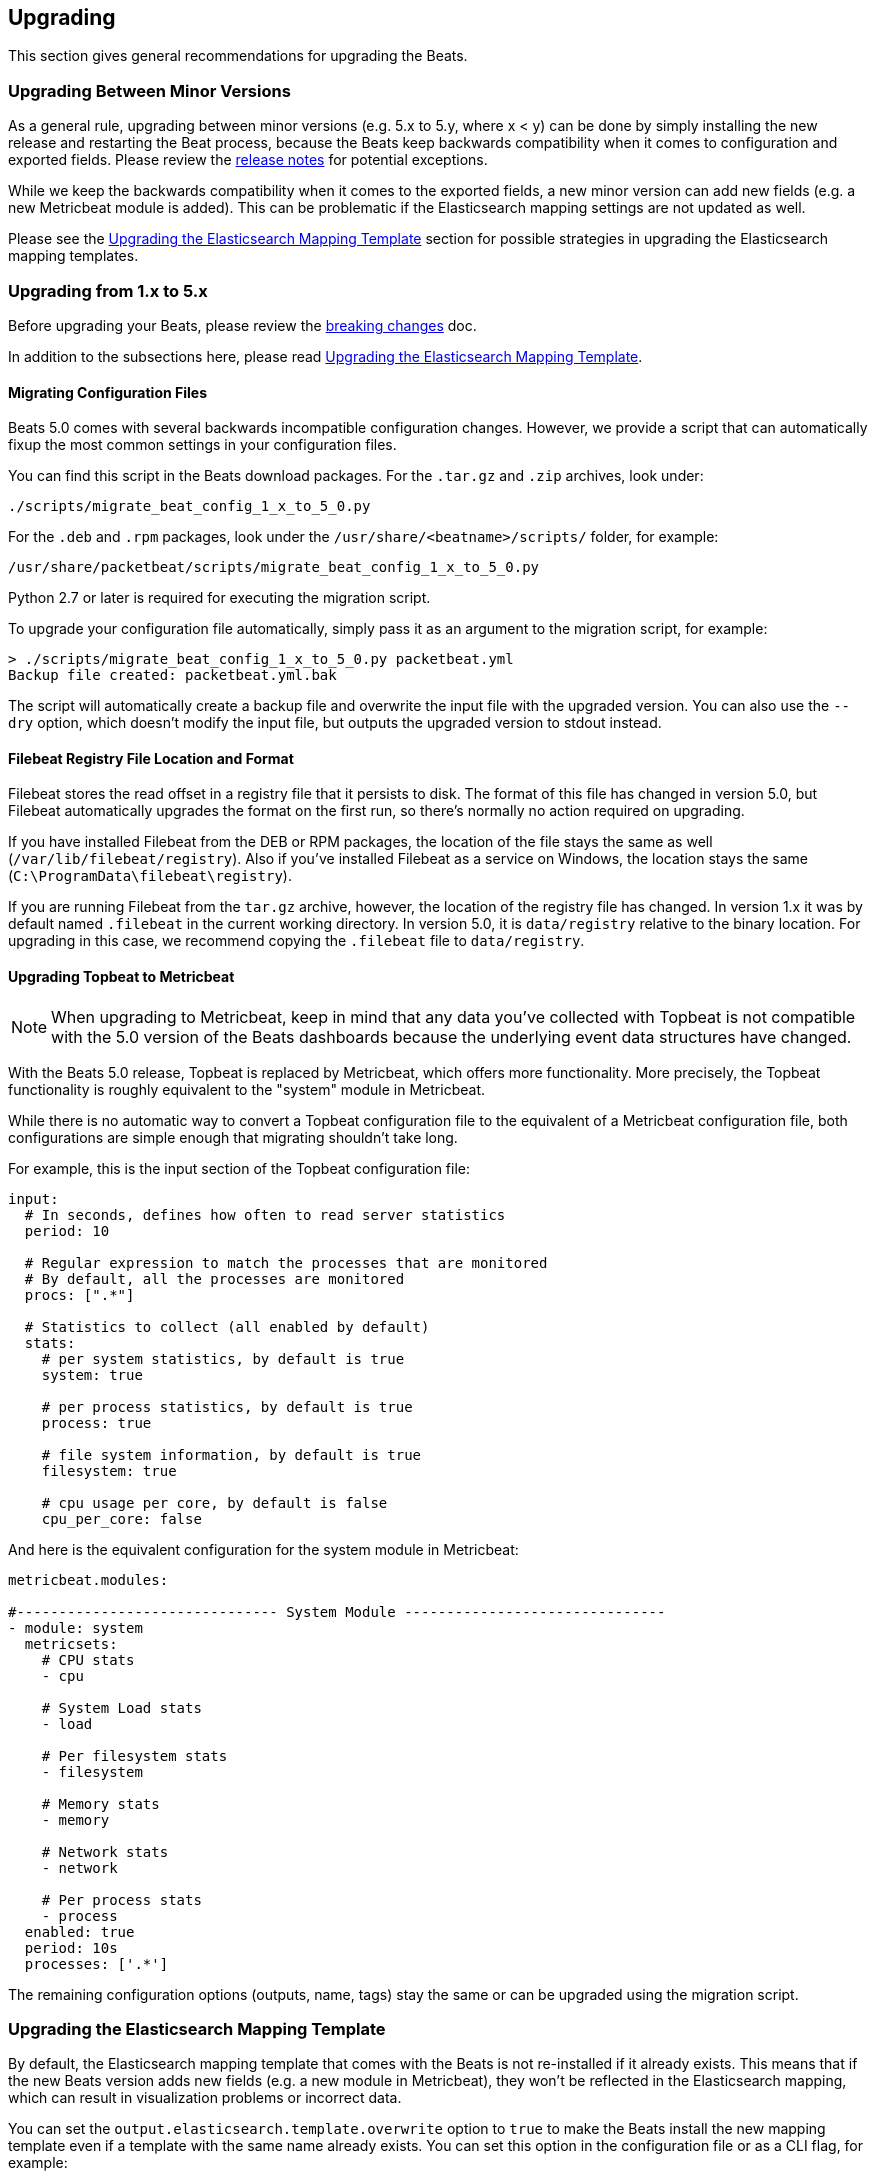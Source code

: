 [[upgrading]]
== Upgrading

This section gives general recommendations for upgrading the Beats.

[[upgrading-minor-versions]]
=== Upgrading Between Minor Versions

As a general rule, upgrading between minor versions (e.g. 5.x to 5.y, where x <
y) can be done by simply installing the new release and restarting the Beat
process, because the Beats keep backwards compatibility when it comes to
configuration and exported fields. Please review the <<release-notes,release
notes>> for potential exceptions.

While we keep the backwards compatibility when it comes to the exported fields,
a new minor version can add new fields (e.g. a new Metricbeat module is added).
This can be problematic if the Elasticsearch mapping settings are not updated as
well.

Please see the <<upgrade-mapping-template>> section for possible strategies in
upgrading the Elasticsearch mapping templates.

[[upgrading-1-to-5]]
=== Upgrading from 1.x to 5.x

Before upgrading your Beats, please review the <<breaking-changes, breaking
changes>> doc.

In addition to the subsections here, please read <<upgrade-mapping-template>>.

==== Migrating Configuration Files

Beats 5.0 comes with several backwards incompatible configuration changes.
However, we provide a script that can automatically fixup the most common
settings in your configuration files.

You can find this script in the Beats download packages. For the `.tar.gz` and
`.zip` archives, look under:

[source,shell]
------------------------------------------------------------------------------
./scripts/migrate_beat_config_1_x_to_5_0.py
------------------------------------------------------------------------------

For the `.deb` and `.rpm` packages, look under the
`/usr/share/<beatname>/scripts/` folder, for example:


[source,shell]
------------------------------------------------------------------------------
/usr/share/packetbeat/scripts/migrate_beat_config_1_x_to_5_0.py
------------------------------------------------------------------------------

Python 2.7 or later is required for executing the migration script.

To upgrade your configuration file automatically, simply pass it as an argument
to the migration script, for example:

[source,shell]
------------------------------------------------------------------------------
> ./scripts/migrate_beat_config_1_x_to_5_0.py packetbeat.yml
Backup file created: packetbeat.yml.bak
------------------------------------------------------------------------------

The script will automatically create a backup file and overwrite the input file
with the upgraded version. You can also use the `--dry` option, which doesn't
modify the input file, but outputs the upgraded version to stdout instead.

==== Filebeat Registry File Location and Format

Filebeat stores the read offset in a registry file that it persists to disk.
The format of this file has changed in version 5.0, but Filebeat automatically
upgrades the format on the first run, so there's normally no action required on
upgrading.

If you have installed Filebeat from the DEB or RPM packages, the location of the
file stays the same as well (`/var/lib/filebeat/registry`). Also if you've
installed Filebeat as a service on Windows, the location stays the same
(`C:\ProgramData\filebeat\registry`).

If you are running Filebeat from the `tar.gz` archive, however, the location of
the registry file has changed. In version 1.x it was by default named
`.filebeat` in the current working directory. In version 5.0, it is
`data/registry` relative to the binary location. For upgrading in this case, we
recommend copying the `.filebeat` file to `data/registry`.

==== Upgrading Topbeat to Metricbeat

NOTE: When upgrading to Metricbeat, keep in mind that any data you've collected
with Topbeat is not compatible with the 5.0 version of the Beats dashboards
because the underlying event data structures have changed. 

With the Beats 5.0 release, Topbeat is replaced by Metricbeat, which offers more
functionality. More precisely, the Topbeat functionality is roughly equivalent
to the "system" module in Metricbeat.

While there is no automatic way to convert a Topbeat configuration file to the
equivalent of a Metricbeat configuration file, both configurations are simple
enough that migrating shouldn't take long.

For example, this is the input section of the Topbeat configuration file:

[source,yaml]
------------------------------------------------------------------------------
input:
  # In seconds, defines how often to read server statistics
  period: 10

  # Regular expression to match the processes that are monitored
  # By default, all the processes are monitored
  procs: [".*"]

  # Statistics to collect (all enabled by default)
  stats:
    # per system statistics, by default is true
    system: true

    # per process statistics, by default is true
    process: true

    # file system information, by default is true
    filesystem: true

    # cpu usage per core, by default is false
    cpu_per_core: false
------------------------------------------------------------------------------

And here is the equivalent configuration for the system module in Metricbeat:

[source,yaml]
------------------------------------------------------------------------------
metricbeat.modules:

#------------------------------- System Module -------------------------------
- module: system
  metricsets:
    # CPU stats
    - cpu

    # System Load stats
    - load

    # Per filesystem stats
    - filesystem

    # Memory stats
    - memory

    # Network stats
    - network

    # Per process stats
    - process
  enabled: true
  period: 10s
  processes: ['.*']
------------------------------------------------------------------------------

The remaining configuration options (outputs, name, tags) stay the same or can
be upgraded using the migration script.

[[upgrade-mapping-template]]
=== Upgrading the Elasticsearch Mapping Template

By default, the Elasticsearch mapping template that comes with the Beats is not
re-installed if it already exists.  This means that if the new Beats version
adds new fields (e.g. a new module in Metricbeat), they won't be reflected in
the Elasticsearch mapping, which can result in visualization problems or
incorrect data.

You can set the `output.elasticsearch.template.overwrite` option to `true` to
make the Beats install the new mapping template even if a template with the same
name already exists. You can set this option in the configuration file or as a
CLI flag, for example:

[source,shell]
------------------------------------------------------------------------------
packetbeat -e -E output.elasticsearch.template.overwrite=true
------------------------------------------------------------------------------

However, the mapping template is applied on index creation, so it won't affect
the current index if it was already created with the old version.

You can force the start of a new index by renaming the old index before starting
the new version of the Beat. As of Elasticsearch 5.0, this can be done via the
re-index API:


[source,json]
------------------------------------------------------------------------------
POST /_reindex
{
  "source": {
    "index": "packetbeat-2016.09.20"
  },
  "dest": {
    "index": "packetbeat-2016.09.20-old"
  }
}
DELETE /packetbeat-2016.09.20
------------------------------------------------------------------------------

Note that the reindex API command can take a long time, depending on the size of
the index. It is recommended that you stop the Beat during this time, so the
order of operations should be:

1. Stop the old version of the Beat
2. Rename the index of the current day
3. Start the new version of the Beat

If downtime is not acceptable, another possible approach is to configure a
different index pattern in the new Beat version, but this will likely require
adjustments to your Kibana dashboards.
